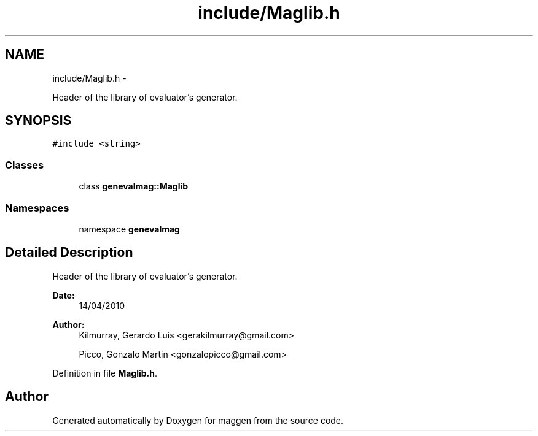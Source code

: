 .TH "include/Maglib.h" 3 "4 Sep 2010" "Version 1.0" "maggen" \" -*- nroff -*-
.ad l
.nh
.SH NAME
include/Maglib.h \- 
.PP
Header of the library of evaluator's generator.  

.SH SYNOPSIS
.br
.PP
\fC#include <string>\fP
.br

.SS "Classes"

.in +1c
.ti -1c
.RI "class \fBgenevalmag::Maglib\fP"
.br
.in -1c
.SS "Namespaces"

.in +1c
.ti -1c
.RI "namespace \fBgenevalmag\fP"
.br
.in -1c
.SH "Detailed Description"
.PP 
Header of the library of evaluator's generator. 

\fBDate:\fP
.RS 4
14/04/2010 
.RE
.PP
\fBAuthor:\fP
.RS 4
Kilmurray, Gerardo Luis <gerakilmurray@gmail.com> 
.PP
Picco, Gonzalo Martin <gonzalopicco@gmail.com> 
.RE
.PP

.PP
Definition in file \fBMaglib.h\fP.
.SH "Author"
.PP 
Generated automatically by Doxygen for maggen from the source code.

